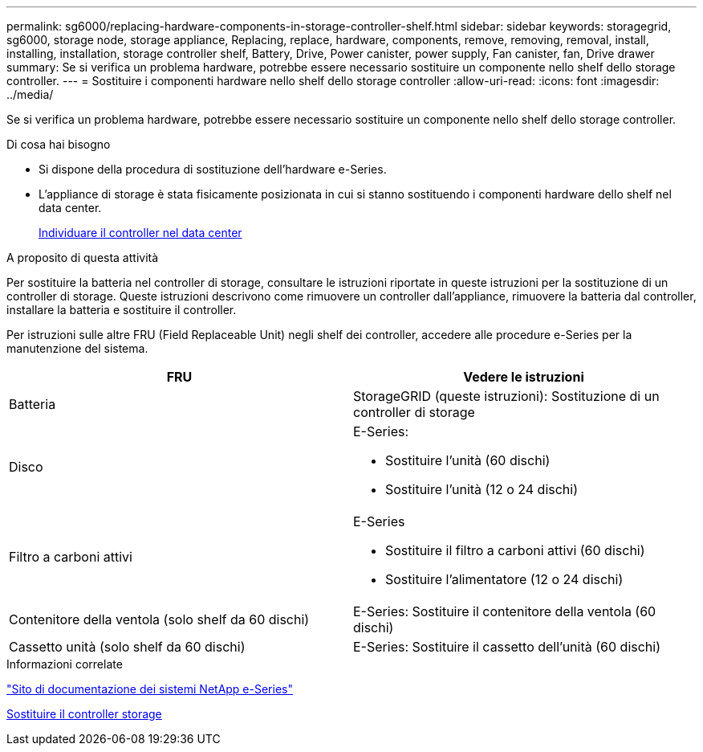 ---
permalink: sg6000/replacing-hardware-components-in-storage-controller-shelf.html 
sidebar: sidebar 
keywords: storagegrid, sg6000, storage node, storage appliance, Replacing, replace, hardware, components, remove, removing, removal, install, installing, installation, storage controller shelf, Battery, Drive, Power canister, power supply, Fan canister, fan, Drive drawer 
summary: Se si verifica un problema hardware, potrebbe essere necessario sostituire un componente nello shelf dello storage controller. 
---
= Sostituire i componenti hardware nello shelf dello storage controller
:allow-uri-read: 
:icons: font
:imagesdir: ../media/


[role="lead"]
Se si verifica un problema hardware, potrebbe essere necessario sostituire un componente nello shelf dello storage controller.

.Di cosa hai bisogno
* Si dispone della procedura di sostituzione dell'hardware e-Series.
* L'appliance di storage è stata fisicamente posizionata in cui si stanno sostituendo i componenti hardware dello shelf nel data center.
+
xref:locating-controller-in-data-center.adoc[Individuare il controller nel data center]



.A proposito di questa attività
Per sostituire la batteria nel controller di storage, consultare le istruzioni riportate in queste istruzioni per la sostituzione di un controller di storage. Queste istruzioni descrivono come rimuovere un controller dall'appliance, rimuovere la batteria dal controller, installare la batteria e sostituire il controller.

Per istruzioni sulle altre FRU (Field Replaceable Unit) negli shelf dei controller, accedere alle procedure e-Series per la manutenzione del sistema.

|===
| FRU | Vedere le istruzioni 


 a| 
Batteria
 a| 
StorageGRID (queste istruzioni): Sostituzione di un controller di storage



 a| 
Disco
 a| 
E-Series:

* Sostituire l'unità (60 dischi)
* Sostituire l'unità (12 o 24 dischi)




 a| 
Filtro a carboni attivi
 a| 
E-Series

* Sostituire il filtro a carboni attivi (60 dischi)
* Sostituire l'alimentatore (12 o 24 dischi)




 a| 
Contenitore della ventola (solo shelf da 60 dischi)
 a| 
E-Series: Sostituire il contenitore della ventola (60 dischi)



 a| 
Cassetto unità (solo shelf da 60 dischi)
 a| 
E-Series: Sostituire il cassetto dell'unità (60 dischi)

|===
.Informazioni correlate
http://mysupport.netapp.com/info/web/ECMP1658252.html["Sito di documentazione dei sistemi NetApp e-Series"^]

xref:replacing-storage-controller-sg6000.adoc[Sostituire il controller storage]
